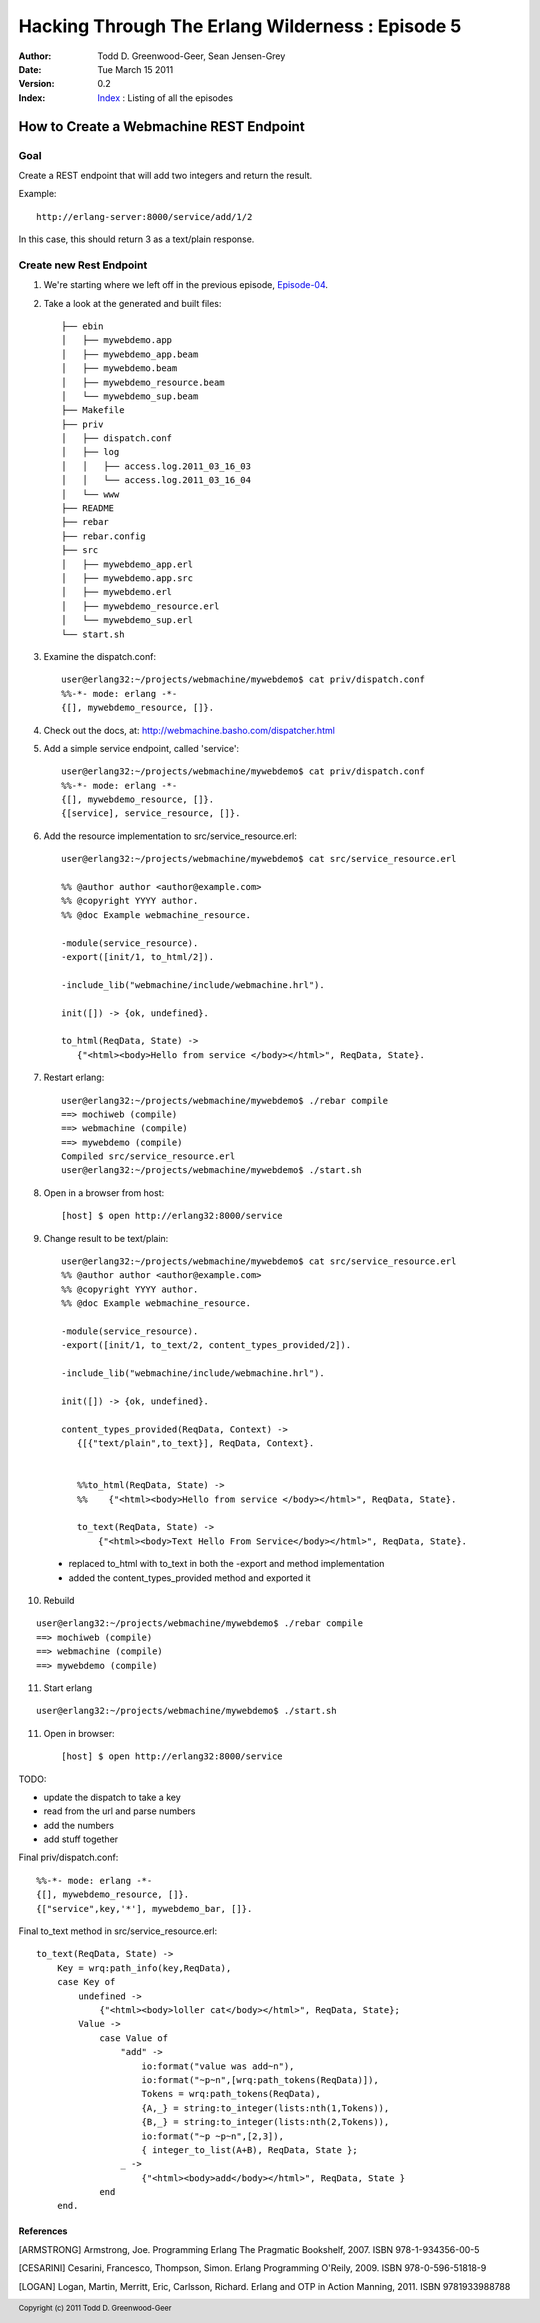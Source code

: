 =================================================
Hacking Through The Erlang Wilderness : Episode 5
=================================================

.. footer:: Copyright (c) 2011 Todd D. Greenwood-Geer 

:Author: Todd D. Greenwood-Geer, Sean Jensen-Grey
:Date: Tue March 15  2011
:Version: 0.2
:Index: Index_ : Listing of all the episodes


----------------------------------------
How to Create a Webmachine REST Endpoint
----------------------------------------

Goal
----

Create a REST endpoint that will add two integers and return the result.

Example::

    http://erlang-server:8000/service/add/1/2

In this case, this should return 3 as a text/plain response.


Create new Rest Endpoint
------------------------

1. We're starting where we left off in the previous episode, Episode-04_.

2. Take a look at the generated and built files::

    ├── ebin
    │   ├── mywebdemo.app
    │   ├── mywebdemo_app.beam
    │   ├── mywebdemo.beam
    │   ├── mywebdemo_resource.beam
    │   └── mywebdemo_sup.beam
    ├── Makefile
    ├── priv
    │   ├── dispatch.conf
    │   ├── log
    │   │   ├── access.log.2011_03_16_03
    │   │   └── access.log.2011_03_16_04
    │   └── www
    ├── README
    ├── rebar
    ├── rebar.config
    ├── src
    │   ├── mywebdemo_app.erl
    │   ├── mywebdemo.app.src
    │   ├── mywebdemo.erl
    │   ├── mywebdemo_resource.erl
    │   └── mywebdemo_sup.erl
    └── start.sh

3. Examine the dispatch.conf::

    user@erlang32:~/projects/webmachine/mywebdemo$ cat priv/dispatch.conf 
    %%-*- mode: erlang -*-
    {[], mywebdemo_resource, []}.

4. Check out the docs, at: http://webmachine.basho.com/dispatcher.html

5. Add a simple service endpoint, called 'service'::

    user@erlang32:~/projects/webmachine/mywebdemo$ cat priv/dispatch.conf 
    %%-*- mode: erlang -*-
    {[], mywebdemo_resource, []}.
    {[service], service_resource, []}.

6. Add the resource implementation to src/service_resource.erl::

    user@erlang32:~/projects/webmachine/mywebdemo$ cat src/service_resource.erl

    %% @author author <author@example.com>
    %% @copyright YYYY author.
    %% @doc Example webmachine_resource.

    -module(service_resource).
    -export([init/1, to_html/2]).

    -include_lib("webmachine/include/webmachine.hrl").

    init([]) -> {ok, undefined}.

    to_html(ReqData, State) ->
       {"<html><body>Hello from service </body></html>", ReqData, State}.

7. Restart erlang::

    user@erlang32:~/projects/webmachine/mywebdemo$ ./rebar compile
    ==> mochiweb (compile)
    ==> webmachine (compile)
    ==> mywebdemo (compile)
    Compiled src/service_resource.erl
    user@erlang32:~/projects/webmachine/mywebdemo$ ./start.sh 

8. Open in a browser from host::

    [host] $ open http://erlang32:8000/service

.. image:: https://github.com/ToddG/experimental/raw/master/erlang/wilderness/05/images/screen01.png

9. Change result to be text/plain::

    user@erlang32:~/projects/webmachine/mywebdemo$ cat src/service_resource.erl 
    %% @author author <author@example.com>
    %% @copyright YYYY author.
    %% @doc Example webmachine_resource.

    -module(service_resource).
    -export([init/1, to_text/2, content_types_provided/2]).

    -include_lib("webmachine/include/webmachine.hrl").

    init([]) -> {ok, undefined}.

    content_types_provided(ReqData, Context) ->
       {[{"text/plain",to_text}], ReqData, Context}.


       %%to_html(ReqData, State) ->
       %%    {"<html><body>Hello from service </body></html>", ReqData, State}.

       to_text(ReqData, State) ->
           {"<html><body>Text Hello From Service</body></html>", ReqData, State}.

 * replaced to_html with to_text in both the -export and method implementation
 * added the content_types_provided method and exported it 

10. Rebuild

::

    user@erlang32:~/projects/webmachine/mywebdemo$ ./rebar compile
    ==> mochiweb (compile)
    ==> webmachine (compile)
    ==> mywebdemo (compile)

11. Start erlang

::

    user@erlang32:~/projects/webmachine/mywebdemo$ ./start.sh 

11. Open in browser::

    [host] $ open http://erlang32:8000/service

.. image:: https://github.com/ToddG/experimental/raw/master/erlang/wilderness/05/images/screen02.png


TODO: 


* update the dispatch to take a key
* read from the url and parse numbers
* add the numbers
* add stuff together

Final priv/dispatch.conf::

    %%-*- mode: erlang -*-
    {[], mywebdemo_resource, []}.
    {["service",key,'*'], mywebdemo_bar, []}.


Final to_text method in src/service_resource.erl::

    to_text(ReqData, State) ->
        Key = wrq:path_info(key,ReqData),
        case Key of
            undefined ->
                {"<html><body>loller cat</body></html>", ReqData, State};
            Value ->
                case Value of
                    "add" ->
                        io:format("value was add~n"),
                        io:format("~p~n",[wrq:path_tokens(ReqData)]),
                        Tokens = wrq:path_tokens(ReqData),
                        {A,_} = string:to_integer(lists:nth(1,Tokens)),
                        {B,_} = string:to_integer(lists:nth(2,Tokens)),
                        io:format("~p ~p~n",[2,3]),
                        { integer_to_list(A+B), ReqData, State };
                    _ ->
                        {"<html><body>add</body></html>", ReqData, State }
                end
        end.


References
==========

.. [ARMSTRONG]
    Armstrong, Joe.
    Programming Erlang
    The Pragmatic Bookshelf, 2007. ISBN 978-1-934356-00-5

.. [CESARINI] 
    Cesarini, Francesco, Thompson, Simon.
    Erlang Programming
    O'Reily, 2009. ISBN 978-0-596-51818-9

.. [LOGAN]
    Logan, Martin, Merritt, Eric, Carlsson, Richard.
    Erlang and OTP in Action
    Manning, 2011. ISBN 9781933988788

.. _ErlDocs_Logger: http://erldocs.com/R14B01/kernel/error_logger.html?i=91

.. _SinanProjects: http://erlware.github.com/sinan/SinanProjects.html

.. _Sinan_Faxien_Demo: http://www.youtube.com/watch?v=XI7S2NwFPOE

.. _Basho_Rebar_Demo: http://blog.basho.com/category/rebar/

.. _Erlware: http://erlware.com/

.. _Rebar: https://bitbucket.org/basho/rebar/wiki/GettingStarted

.. _Index: https://github.com/ToddG/experimental/tree/master/erlang/wilderness

.. _Episode-00: https://github.com/ToddG/experimental/tree/master/erlang/wilderness/00/

.. _Episode-02: https://github.com/ToddG/experimental/tree/master/erlang/wilderness/02
.. _Episode-04: https://github.com/ToddG/experimental/tree/master/erlang/wilderness/04

.. _Calendar: http://erldocs.com/R14B01/stdlib/calendar.html?i=230

.. _Eunit: http://svn.process-one.net/contribs/trunk/eunit/doc/overview-summary.html
